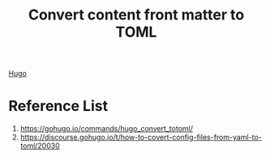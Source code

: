 :PROPERTIES:
:ID:       3a3a00e6-e8bb-4fe7-8d67-96a2def44e67
:END:
#+title: Convert content front matter to TOML
#+filetags:  

[[id:506d20e8-5453-495d-abff-a6920b92d24b][Hugo]]

* Reference List
1. https://gohugo.io/commands/hugo_convert_totoml/
2. https://discourse.gohugo.io/t/how-to-covert-config-files-from-yaml-to-toml/20030
